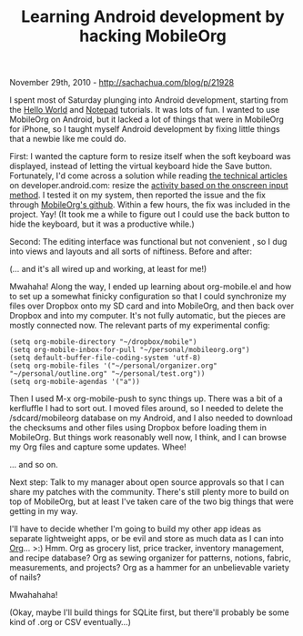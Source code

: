 #+TITLE: Learning Android development by hacking MobileOrg

November 29th, 2010 -
[[http://sachachua.com/blog/p/21928][http://sachachua.com/blog/p/21928]]

I spent most of Saturday plunging into Android development, starting
from the
[[http://developer.android.com/guide/tutorials/hello-world.html][Hello
World]] and
[[http://developer.android.com/guide/tutorials/notepad/index.html][Notepad]]
tutorials. It was lots of fun. I wanted to use MobileOrg on Android, but
it lacked a lot of things that were in MobileOrg for iPhone, so I taught
myself Android development by fixing little things that a newbie like me
could do.

First: I wanted the capture form to resize itself when the soft keyboard
was displayed, instead of letting the virtual keyboard hide the Save
button. Fortunately, I'd come across a solution while reading
[[http://developer.android.com/resources/articles/index.html][the
technical articles]] on developer.android.com: resize the
[[http://developer.android.com/resources/articles/on-screen-inputs.html][activity
based on the onscreen input method]]. I tested it on my system, then
reported the issue and the fix through
[[https://github.com/matburt/mobileorg-android][MobileOrg's github]].
Within a few hours, the fix was included in the project. Yay! (It took
me a while to figure out I could use the back button to hide the
keyboard, but it was a productive while.)

Second: The editing interface was functional but not convenient , so I
dug into views and layouts and all sorts of niftiness. Before and after:

[[file:uploads/2010/11/editbefore.png][file:uploads/2010/11/editbefore_thumb.png]]
[[file:uploads/2010/11/after.png][file:uploads/2010/11/after_thumb.png]]

(... and it's all wired up and working, at least for me!)

Mwahaha! Along the way, I ended up learning about org-mobile.el and how
to set up a somewhat finicky configuration so that I could synchronize
my files over Dropbox onto my SD card and into MobileOrg, and then back
over Dropbox and into my computer. It's not fully automatic, but the
pieces are mostly connected now. The relevant parts of my experimental
config:

#+BEGIN_EXAMPLE
    (setq org-mobile-directory "~/dropbox/mobile")
    (setq org-mobile-inbox-for-pull "~/personal/mobileorg.org")
    (setq default-buffer-file-coding-system 'utf-8)
    (setq org-mobile-files '("~/personal/organizer.org" "~/personal/outline.org" "~/personal/test.org"))
    (setq org-mobile-agendas '("a"))
#+END_EXAMPLE

Then I used M-x org-mobile-push to sync things up. There was a bit of a
kerfluffle I had to sort out. I moved files around, so I needed to
delete the /sdcard/mobileorg database on my Android, and I also needed
to download the checksums and other files using Dropbox before loading
them in MobileOrg. But things work reasonably well now, I think, and I
can browse my Org files and capture some updates. Whee!

[[file:uploads/2010/11/main.png][file:uploads/2010/11/main_thumb.png]]
[[file:uploads/2010/11/organizer.png][file:uploads/2010/11/organizer_thumb.png]]
[[file:uploads/2010/11/outline2.png][file:uploads/2010/11/outline2_thumb.png]]

... and so on.

Next step: Talk to my manager about open source approvals so that I can
share my patches with the community. There's still plenty more to build
on top of MobileOrg, but at least I've taken care of the two big things
that were getting in my way.

I'll have to decide whether I'm going to build my other app ideas as
separate lightweight apps, or be evil and store as much data as I can
into [[http://orgmode.org][Org]]... >:) Hmm. Org as grocery list, price
tracker, inventory management, and recipe database? Org as sewing
organizer for patterns, notions, fabric, measurements, and projects? Org
as a hammer for an unbelievable variety of nails?

Mwahahaha!

(Okay, maybe I'll build things for SQLite first, but there'll probably
be some kind of .org or CSV eventually...)

